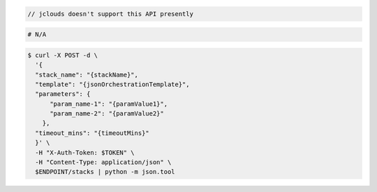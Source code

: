 .. code-block:: csharp

.. code-block:: java

  // jclouds doesn't support this API presently

.. code-block:: javascript

.. code-block:: php

.. code-block:: python

.. code-block:: ruby

  # N/A

.. code-block:: sh

  $ curl -X POST -d \
    '{
    "stack_name": "{stackName}",
    "template": "{jsonOrchestrationTemplate}",
    "parameters": {
        "param_name-1": "{paramValue1}",
        "param_name-2": "{paramValue2}"
      },
    "timeout_mins": "{timeoutMins}"
    }' \
    -H "X-Auth-Token: $TOKEN" \
    -H "Content-Type: application/json" \
    $ENDPOINT/stacks | python -m json.tool